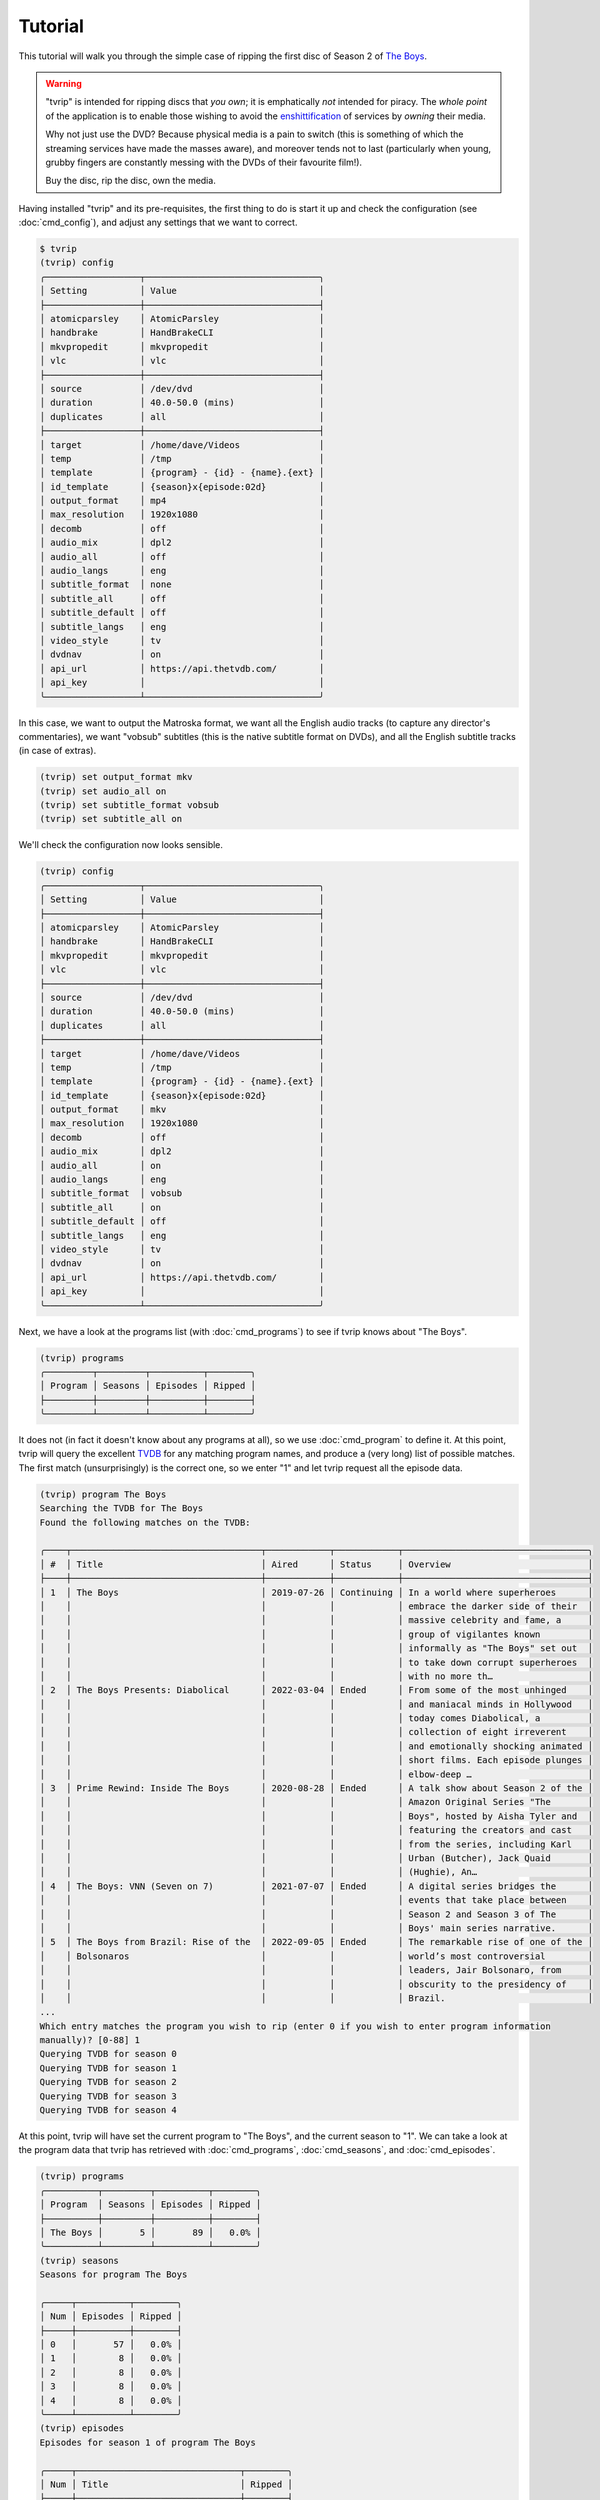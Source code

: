 .. tvrip: extract and transcode DVDs of TV series
..
.. Copyright (c) 2024 Dave Jones <dave@waveform.org.uk>
..
.. SPDX-License-Identifier: GPL-3.0-or-later

========
Tutorial
========

This tutorial will walk you through the simple case of ripping the first disc
of Season 2 of `The Boys`_.

.. warning::

    "tvrip" is intended for ripping discs that *you own*; it is emphatically
    *not* intended for piracy. The *whole point* of the application is to
    enable those wishing to avoid the `enshittification`_ of services by
    *owning* their media.

    Why not just use the DVD? Because physical media is a pain to switch (this
    is something of which the streaming services have made the masses aware),
    and moreover tends not to last (particularly when young, grubby fingers are
    constantly messing with the DVDs of their favourite film!).

    Buy the disc, rip the disc, own the media.

Having installed "tvrip" and its pre-requisites, the first thing to do is start
it up and check the configuration (see :doc:`cmd_config`), and adjust any
settings that we want to correct.

.. code-block:: console

    $ tvrip
    (tvrip) config
    ╭──────────────────┬─────────────────────────────────╮
    │ Setting          │ Value                           │
    ├──────────────────┼─────────────────────────────────┤
    │ atomicparsley    │ AtomicParsley                   │
    │ handbrake        │ HandBrakeCLI                    │
    │ mkvpropedit      │ mkvpropedit                     │
    │ vlc              │ vlc                             │
    ├──────────────────┼─────────────────────────────────┤
    │ source           │ /dev/dvd                        │
    │ duration         │ 40.0-50.0 (mins)                │
    │ duplicates       │ all                             │
    ├──────────────────┼─────────────────────────────────┤
    │ target           │ /home/dave/Videos               │
    │ temp             │ /tmp                            │
    │ template         │ {program} - {id} - {name}.{ext} │
    │ id_template      │ {season}x{episode:02d}          │
    │ output_format    │ mp4                             │
    │ max_resolution   │ 1920x1080                       │
    │ decomb           │ off                             │
    │ audio_mix        │ dpl2                            │
    │ audio_all        │ off                             │
    │ audio_langs      │ eng                             │
    │ subtitle_format  │ none                            │
    │ subtitle_all     │ off                             │
    │ subtitle_default │ off                             │
    │ subtitle_langs   │ eng                             │
    │ video_style      │ tv                              │
    │ dvdnav           │ on                              │
    │ api_url          │ https://api.thetvdb.com/        │
    │ api_key          │                                 │
    ╰──────────────────┴─────────────────────────────────╯

In this case, we want to output the Matroska format, we want all the English
audio tracks (to capture any director's commentaries), we want "vobsub"
subtitles (this is the native subtitle format on DVDs), and all the English
subtitle tracks (in case of extras).

.. code-block:: console

    (tvrip) set output_format mkv
    (tvrip) set audio_all on
    (tvrip) set subtitle_format vobsub
    (tvrip) set subtitle_all on

We'll check the configuration now looks sensible.

.. code-block:: console

    (tvrip) config
    ╭──────────────────┬─────────────────────────────────╮
    │ Setting          │ Value                           │
    ├──────────────────┼─────────────────────────────────┤
    │ atomicparsley    │ AtomicParsley                   │
    │ handbrake        │ HandBrakeCLI                    │
    │ mkvpropedit      │ mkvpropedit                     │
    │ vlc              │ vlc                             │
    ├──────────────────┼─────────────────────────────────┤
    │ source           │ /dev/dvd                        │
    │ duration         │ 40.0-50.0 (mins)                │
    │ duplicates       │ all                             │
    ├──────────────────┼─────────────────────────────────┤
    │ target           │ /home/dave/Videos               │
    │ temp             │ /tmp                            │
    │ template         │ {program} - {id} - {name}.{ext} │
    │ id_template      │ {season}x{episode:02d}          │
    │ output_format    │ mkv                             │
    │ max_resolution   │ 1920x1080                       │
    │ decomb           │ off                             │
    │ audio_mix        │ dpl2                            │
    │ audio_all        │ on                              │
    │ audio_langs      │ eng                             │
    │ subtitle_format  │ vobsub                          │
    │ subtitle_all     │ on                              │
    │ subtitle_default │ off                             │
    │ subtitle_langs   │ eng                             │
    │ video_style      │ tv                              │
    │ dvdnav           │ on                              │
    │ api_url          │ https://api.thetvdb.com/        │
    │ api_key          │                                 │
    ╰──────────────────┴─────────────────────────────────╯

Next, we have a look at the programs list (with :doc:`cmd_programs`) to see if
tvrip knows about "The Boys".

.. code-block:: console

    (tvrip) programs
    ╭─────────┬─────────┬──────────┬────────╮
    │ Program │ Seasons │ Episodes │ Ripped │
    ├─────────┼─────────┼──────────┼────────┤
    ╰─────────┴─────────┴──────────┴────────╯

It does not (in fact it doesn't know about any programs at all), so we use
:doc:`cmd_program` to define it. At this point, tvrip will query the excellent
`TVDB`_ for any matching program names, and produce a (very long) list of
possible matches. The first match (unsurprisingly) is the correct one, so we
enter "1" and let tvrip request all the episode data.

.. code-block:: console

    (tvrip) program The Boys
    Searching the TVDB for The Boys
    Found the following matches on the TVDB:

    ╭────┬────────────────────────────────────┬────────────┬────────────┬───────────────────────────────────╮
    │ #  │ Title                              │ Aired      │ Status     │ Overview                          │
    ├────┼────────────────────────────────────┼────────────┼────────────┼───────────────────────────────────┤
    │ 1  │ The Boys                           │ 2019-07-26 │ Continuing │ In a world where superheroes      │
    │    │                                    │            │            │ embrace the darker side of their  │
    │    │                                    │            │            │ massive celebrity and fame, a     │
    │    │                                    │            │            │ group of vigilantes known         │
    │    │                                    │            │            │ informally as "The Boys" set out  │
    │    │                                    │            │            │ to take down corrupt superheroes  │
    │    │                                    │            │            │ with no more th…                  │
    │ 2  │ The Boys Presents: Diabolical      │ 2022-03-04 │ Ended      │ From some of the most unhinged    │
    │    │                                    │            │            │ and maniacal minds in Hollywood   │
    │    │                                    │            │            │ today comes Diabolical, a         │
    │    │                                    │            │            │ collection of eight irreverent    │
    │    │                                    │            │            │ and emotionally shocking animated │
    │    │                                    │            │            │ short films. Each episode plunges │
    │    │                                    │            │            │ elbow-deep …                      │
    │ 3  │ Prime Rewind: Inside The Boys      │ 2020-08-28 │ Ended      │ A talk show about Season 2 of the │
    │    │                                    │            │            │ Amazon Original Series "The       │
    │    │                                    │            │            │ Boys", hosted by Aisha Tyler and  │
    │    │                                    │            │            │ featuring the creators and cast   │
    │    │                                    │            │            │ from the series, including Karl   │
    │    │                                    │            │            │ Urban (Butcher), Jack Quaid       │
    │    │                                    │            │            │ (Hughie), An…                     │
    │ 4  │ The Boys: VNN (Seven on 7)         │ 2021-07-07 │ Ended      │ A digital series bridges the      │
    │    │                                    │            │            │ events that take place between    │
    │    │                                    │            │            │ Season 2 and Season 3 of The      │
    │    │                                    │            │            │ Boys' main series narrative.      │
    │ 5  │ The Boys from Brazil: Rise of the  │ 2022-09-05 │ Ended      │ The remarkable rise of one of the │
    │    │ Bolsonaros                         │            │            │ world’s most controversial        │
    │    │                                    │            │            │ leaders, Jair Bolsonaro, from     │
    │    │                                    │            │            │ obscurity to the presidency of    │
    │    │                                    │            │            │ Brazil.                           │
    ...
    Which entry matches the program you wish to rip (enter 0 if you wish to enter program information
    manually)? [0-88] 1
    Querying TVDB for season 0
    Querying TVDB for season 1
    Querying TVDB for season 2
    Querying TVDB for season 3
    Querying TVDB for season 4

At this point, tvrip will have set the current program to "The Boys", and the
current season to "1". We can take a look at the program data that tvrip has
retrieved with :doc:`cmd_programs`, :doc:`cmd_seasons`, and
:doc:`cmd_episodes`.

.. code-block::

    (tvrip) programs
    ╭──────────┬─────────┬──────────┬────────╮
    │ Program  │ Seasons │ Episodes │ Ripped │
    ├──────────┼─────────┼──────────┼────────┤
    │ The Boys │       5 │       89 │   0.0% │
    ╰──────────┴─────────┴──────────┴────────╯
    (tvrip) seasons
    Seasons for program The Boys

    ╭─────┬──────────┬────────╮
    │ Num │ Episodes │ Ripped │
    ├─────┼──────────┼────────┤
    │ 0   │       57 │   0.0% │
    │ 1   │        8 │   0.0% │
    │ 2   │        8 │   0.0% │
    │ 3   │        8 │   0.0% │
    │ 4   │        8 │   0.0% │
    ╰─────┴──────────┴────────╯
    (tvrip) episodes
    Episodes for season 1 of program The Boys

    ╭─────┬───────────────────────────────┬────────╮
    │ Num │ Title                         │ Ripped │
    ├─────┼───────────────────────────────┼────────┤
    │ 1   │ The Name of the Game          │        │
    │ 2   │ Cherry                        │        │
    │ 3   │ Get Some                      │        │
    │ 4   │ The Female of the Species     │        │
    │ 5   │ Good for the Soul             │        │
    │ 6   │ The Innocents                 │        │
    │ 7   │ The Self-Preservation Society │        │
    │ 8   │ You Found Me                  │        │
    ╰─────┴───────────────────────────────┴────────╯

This all looks reasonable, but it's season 2 we're interested in. We use
:doc:`cmd_season` to switch to season 2, and check the list of episodes once
more.

.. code-block:: console

    (tvrip) season 2
    (tvrip) episodes
    Episodes for season 2 of program The Boys

    ╭─────┬─────────────────────────────────────────────────┬────────╮
    │ Num │ Title                                           │ Ripped │
    ├─────┼─────────────────────────────────────────────────┼────────┤
    │ 1   │ The Big Ride                                    │        │
    │ 2   │ Proper Preparation and Planning                 │        │
    │ 3   │ Over the Hill with the Swords of a Thousand Men │        │
    │ 4   │ Nothing Like it in the World                    │        │
    │ 5   │ We Gotta Go Now                                 │        │
    │ 6   │ The Bloody Doors Off                            │        │
    │ 7   │ Butcher, Baker, Candlestick Maker               │        │
    │ 8   │ What I Know                                     │        │
    ╰─────┴─────────────────────────────────────────────────┴────────╯

At this point, we load the first disc of the set into the drive, set the source
drive correctly (the default of :file:`/dev/dvd` is almost certainly incorrect)
and tell tvrip to scan the disc (see :doc:`cmd_scan`). It does so, and reports
the titles found on the disc.

.. code-block::

    (tvrip) set source /dev/sr1
    (tvrip) scan
    Scanning disc in /dev/sr1
    Disc type:
    Disc identifier: $H1$8ee229fadd956e45341a85f6c24a445a3998bc27
    Disc serial:
    Disc name:
    Disc has 3 titles

    ╭───────┬──────────┬──────────┬─────┬───────╮
    │ Title │ Chapters │ Duration │ Dup │ Audio │
    ├───────┼──────────┼──────────┼─────┼───────┤
    │ 1     │        9 │  1:00:12 │     │ eng   │
    │ 2     │        9 │  0:56:49 │     │ eng   │
    │ 3     │        9 │  0:55:59 │     │ eng   │
    ╰───────┴──────────┴──────────┴─────┴───────╯

At this point it is probably worth going through some common concepts used
throughout tvrip:

programs
    This refers to TV shows, but "show" sounds a bit too much like a command so
    we use "program" instead.

seasons
    This refers to the set of episodes of a TV show, broadcast within a single
    year. Most of the time seasons are numbered from 1 but there are exceptions
    to this (e.g. classic `Tom and Jerry`_ use season numbers corresponding to
    the release decade of the cartoon).

episodes
    This refers to a single broadcast of a TV show. Like seasons, episodes are
    numbered but also have a name associated with them. We call this the
    episode name and not the title to avoid confusion with physical media (see
    below).

discs
    Physical media, such as `DVDs`_ or `Blurays`_.

titles
    The representation of a single TV show on a disc. If you remember CDs (or
    vinyl!), you might think of these as "tracks" but title is a bit more
    accurate as titles on a DVD or Bluray disc can actually share data. Besides
    which, track is also used for…

tracks
    Refers to individual audio or subtitle tracks within a title on a disc.

At this point we need to map the titles on the disc to the episodes in the
season. We can do this manually with the :doc:`cmd_map` command, but it's much
easier to do this automatically with :doc:`cmd_automap`. 

For this to work, tvrip needs to know how long an episode typically is. We know
(from watching the show!) that episodes are typically an hour-ish long. From
the output above we can see the three titles on the disc range from about 55
minutes to 1 hour long. This is fairly typical; broadcast TV shows are
typically a bit shorter than their "ideal" runtime with the different made up
with ads, spots, and the like.

Hence we tell tvrip episodes range from 55-65 minutes in length, and then run
:doc:`cmd_automap`.

.. code-block::

    (tvrip) set duration 55-65
    (tvrip) automap
    Performing auto-mapping
    Episode Mapping for The Boys season 2:

    ╭───────┬──────────┬────────┬─────────┬─────────────────────────────────────────────────╮
    │ Title │ Duration │ Ripped │ Episode │ Name                                            │
    ├───────┼──────────┼────────┼─────────┼─────────────────────────────────────────────────┤
    │ 1     │  1:00:12 │        │       1 │ The Big Ride                                    │
    │ 2     │  0:56:49 │        │       2 │ Proper Preparation and Planning                 │
    │ 3     │  0:55:59 │        │       3 │ Over the Hill with the Swords of a Thousand Men │
    ╰───────┴──────────┴────────┴─────────┴─────────────────────────────────────────────────╯

This command simply maps the titles on the disc to unripped episodes in the
current season, in ascending order. Much of the time, the episodes for shows
appear in ascending order on their discs. However, this is not always the case
and you are strongly advised to check that titles correspond to their mapped
epsiode. You can do this with the :doc:`cmd_play` command which will launch VLC
with the specified title.

.. code-block::

    (tvrip) play 1

Once you know which episode being played, close VLC to return to tvrip (VLC is
not launched in the background; tvrip will be suspended whilst the disc is
playing).

Now we are satisfied that our episode mapping is correct, we proceed to ripping
the episodes. Files will be output in the directory configured by
:doc:`var_target`, in the format specified by :doc:`var_output_format`.

.. code-block::

    (tvrip) rip
    Ripping episode 1, "The Big Ride"
    Ripping episode 2, "Proper Preparation and Planning"
    Ripping episode 3, "Over the Hill with the Swords of a Thousand Men"

Once the rip is finished, we can query the episodes to see which ones remain.

.. code-block::

    (tvrip) episodes
    Episodes for season 2 of program The Boys

    ╭─────┬─────────────────────────────────────────────────┬────────╮
    │ Num │ Title                                           │ Ripped │
    ├─────┼─────────────────────────────────────────────────┼────────┤
    │ 1   │ The Big Ride                                    │   ✓    │
    │ 2   │ Proper Preparation and Planning                 │   ✓    │
    │ 3   │ Over the Hill with the Swords of a Thousand Men │   ✓    │
    │ 4   │ Nothing Like it in the World                    │        │
    │ 5   │ We Gotta Go Now                                 │        │
    │ 6   │ The Bloody Doors Off                            │        │
    │ 7   │ Butcher, Baker, Candlestick Maker               │        │
    │ 8   │ What I Know                                     │        │
    ╰─────┴─────────────────────────────────────────────────┴────────╯

Now switch to disc 2 and repeat the process!

.. _The Boys: https://www.amazon.co.uk/Boys-Season-02-DVD/dp/B08YLGJWY3/
.. _enshittification: https://en.wikipedia.org/wiki/Enshittification
.. _TVDB: https://thetvdb.com/
.. _DVDs: https://en.wikipedia.org/wiki/DVD
.. _Blurays: https://en.wikipedia.org/wiki/Blu-ray
.. _Tom and Jerry: https://thetvdb.com/series/tom-and-jerry#seasons
